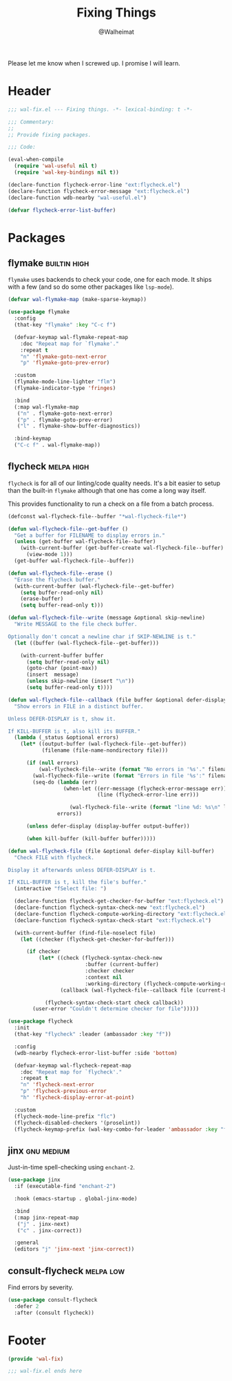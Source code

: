 #+TITLE: Fixing Things
#+AUTHOR: @Walheimat
#+PROPERTY: header-args:emacs-lisp :tangle (wal-tangle-target)
#+TAGS: { package : builtin(b) melpa(m) gnu(e) nongnu(n) git(g) }
#+TAGS: { usage : negligible(i) low(l) medium(u) high(h) }

Please let me know when I screwed up. I promise I will learn.

* Header
:PROPERTIES:
:VISIBILITY: folded
:END:

#+BEGIN_SRC emacs-lisp
;;; wal-fix.el --- Fixing things. -*- lexical-binding: t -*-

;;; Commentary:
;;
;; Provide fixing packages.

;;; Code:

(eval-when-compile
  (require 'wal-useful nil t)
  (require 'wal-key-bindings nil t))

(declare-function flycheck-error-line "ext:flycheck.el")
(declare-function flycheck-error-message "ext:flycheck.el")
(declare-function wdb-nearby "wal-useful.el")

(defvar flycheck-error-list-buffer)
#+END_SRC

* Packages

** flymake                                                     :builtin:high:

=flymake= uses backends to check your code, one for each mode. It ships with a few (and so do some other packages like =lsp-mode=).

#+begin_src emacs-lisp
(defvar wal-flymake-map (make-sparse-keymap))

(use-package flymake
  :config
  (that-key "flymake" :key "C-c f")

  (defvar-keymap wal-flymake-repeat-map
    :doc "Repeat map for `flymake'."
    :repeat t
    "n" 'flymake-goto-next-error
    "p" 'flymake-goto-prev-error)

  :custom
  (flymake-mode-line-lighter "flm")
  (flymake-indicator-type 'fringes)

  :bind
  (:map wal-flymake-map
   ("n" . flymake-goto-next-error)
   ("p" . flymake-goto-prev-error)
   ("l" . flymake-show-buffer-diagnostics))

  :bind-keymap
  ("C-c f" . wal-flymake-map))
#+end_src

** flycheck                                                      :melpa:high:
:PROPERTIES:
:UNNUMBERED: t
:END:

=flycheck= is for all of our linting/code quality needs. It's a bit easier to setup than the built-in =flymake= although that one has come a long way itself.

This provides functionality to run a check on a file from a batch process.

#+BEGIN_SRC emacs-lisp
(defconst wal-flycheck-file--buffer "*wal-flycheck-file*")

(defun wal-flycheck-file--get-buffer ()
  "Get a buffer for FILENAME to display errors in."
  (unless (get-buffer wal-flycheck-file--buffer)
    (with-current-buffer (get-buffer-create wal-flycheck-file--buffer)
      (view-mode 1)))
  (get-buffer wal-flycheck-file--buffer))

(defun wal-flycheck-file--erase ()
  "Erase the flycheck buffer."
  (with-current-buffer (wal-flycheck-file--get-buffer)
    (setq buffer-read-only nil)
    (erase-buffer)
    (setq buffer-read-only t)))

(defun wal-flycheck-file--write (message &optional skip-newline)
  "Write MESSAGE to the file check buffer.

Optionally don't concat a newline char if SKIP-NEWLINE is t."
  (let ((buffer (wal-flycheck-file--get-buffer)))

    (with-current-buffer buffer
      (setq buffer-read-only nil)
      (goto-char (point-max))
      (insert  message)
      (unless skip-newline (insert "\n"))
      (setq buffer-read-only t))))

(defun wal-flycheck-file--callback (file buffer &optional defer-display kill-buffer)
  "Show errors in FILE in a distinct buffer.

Unless DEFER-DISPLAY is t, show it.

If KILL-BUFFER is t, also kill its BUFFER."
  (lambda (_status &optional errors)
    (let* ((output-buffer (wal-flycheck-file--get-buffer))
           (filename (file-name-nondirectory file)))

      (if (null errors)
          (wal-flycheck-file--write (format "No errors in '%s'." filename))
        (wal-flycheck-file--write (format "Errors in file '%s':" filename))
        (seq-do (lambda (err)
                  (when-let ((err-message (flycheck-error-message err))
                             (line (flycheck-error-line err)))

                    (wal-flycheck-file--write (format "line %d: %s\n" line err-message))))
                errors))

      (unless defer-display (display-buffer output-buffer))

      (when kill-buffer (kill-buffer buffer)))))

(defun wal-flycheck-file (file &optional defer-display kill-buffer)
  "Check FILE with flycheck.

Display it afterwards unless DEFER-DISPLAY is t.

If KILL-BUFFER is t, kill the file's buffer."
  (interactive "fSelect file: ")

  (declare-function flycheck-get-checker-for-buffer "ext:flycheck.el")
  (declare-function flycheck-syntax-check-new "ext:flycheck.el")
  (declare-function flycheck-compute-working-directory "ext:flycheck.el")
  (declare-function flycheck-syntax-check-start "ext:flycheck.el")

  (with-current-buffer (find-file-noselect file)
    (let ((checker (flycheck-get-checker-for-buffer)))

      (if checker
          (let* ((check (flycheck-syntax-check-new
                         :buffer (current-buffer)
                         :checker checker
                         :context nil
                         :working-directory (flycheck-compute-working-directory checker)))
                 (callback (wal-flycheck-file--callback file (current-buffer) defer-display kill-buffer)))

            (flycheck-syntax-check-start check callback))
        (user-error "Couldn't determine checker for file")))))

(use-package flycheck
  :init
  (that-key "flycheck" :leader (ambassador :key "f"))

  :config
  (wdb-nearby flycheck-error-list-buffer :side 'bottom)

  (defvar-keymap wal-flycheck-repeat-map
    :doc "Repeat map for `flycheck'."
    :repeat t
    "n" 'flycheck-next-error
    "p" 'flycheck-previous-error
    "h" 'flycheck-display-error-at-point)

  :custom
  (flycheck-mode-line-prefix "flc")
  (flycheck-disabled-checkers '(proselint))
  (flycheck-keymap-prefix (wal-key-combo-for-leader 'ambassador :key "f" :translate t)))
#+END_SRC

** jinx                                                          :gnu:medium:
:PROPERTIES:
:UNNUMBERED: t
:END:

Just-in-time spell-checking using =enchant-2=.

#+BEGIN_SRC emacs-lisp
(use-package jinx
  :if (executable-find "enchant-2")

  :hook (emacs-startup . global-jinx-mode)

  :bind
  (:map jinx-repeat-map
   ("j" . jinx-next)
   ("c" . jinx-correct))

  :general
  (editors "j" 'jinx-next 'jinx-correct))
#+END_SRC

** consult-flycheck                                               :melpa:low:
:PROPERTIES:
:UNNUMBERED: t
:END:

Find errors by severity.

#+BEGIN_SRC emacs-lisp
(use-package consult-flycheck
  :defer 2
  :after (consult flycheck))
#+END_SRC

* Footer
:PROPERTIES:
:VISIBILITY: folded
:END:

#+BEGIN_SRC emacs-lisp
(provide 'wal-fix)

;;; wal-fix.el ends here
#+END_SRC
